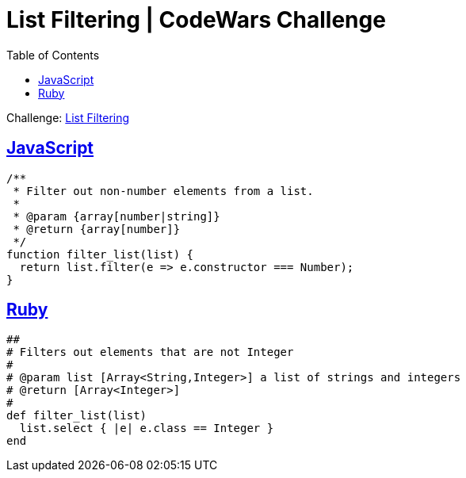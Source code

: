 = List Filtering | CodeWars Challenge
// :linkcss:
// :stylesheet: asciidoctor-original-with-overrides.css
// :stylesdir: {user-home}/Projects/proghowto
:webfonts: :icons: font
:source-highlighter: pygments
:pygments-css: class
:sectlinks:
:sectnums!:
:toclevels: 6
:toc: left
:favicon: https://fernandobasso.dev/cmdline.png

Challenge: link:https://www.codewars.com/kata/53dbd5315a3c69eed20002dd[List Filtering^]

== JavaScript

[source,javascript,lineos]
----
/**
 * Filter out non-number elements from a list.
 *
 * @param {array[number|string]}
 * @return {array[number]}
 */
function filter_list(list) {
  return list.filter(e => e.constructor === Number);
}
----


== Ruby

[source,ruby,lineos]
----
##
# Filters out elements that are not Integer
#
# @param list [Array<String,Integer>] a list of strings and integers
# @return [Array<Integer>]
#
def filter_list(list)
  list.select { |e| e.class == Integer }
end
----
